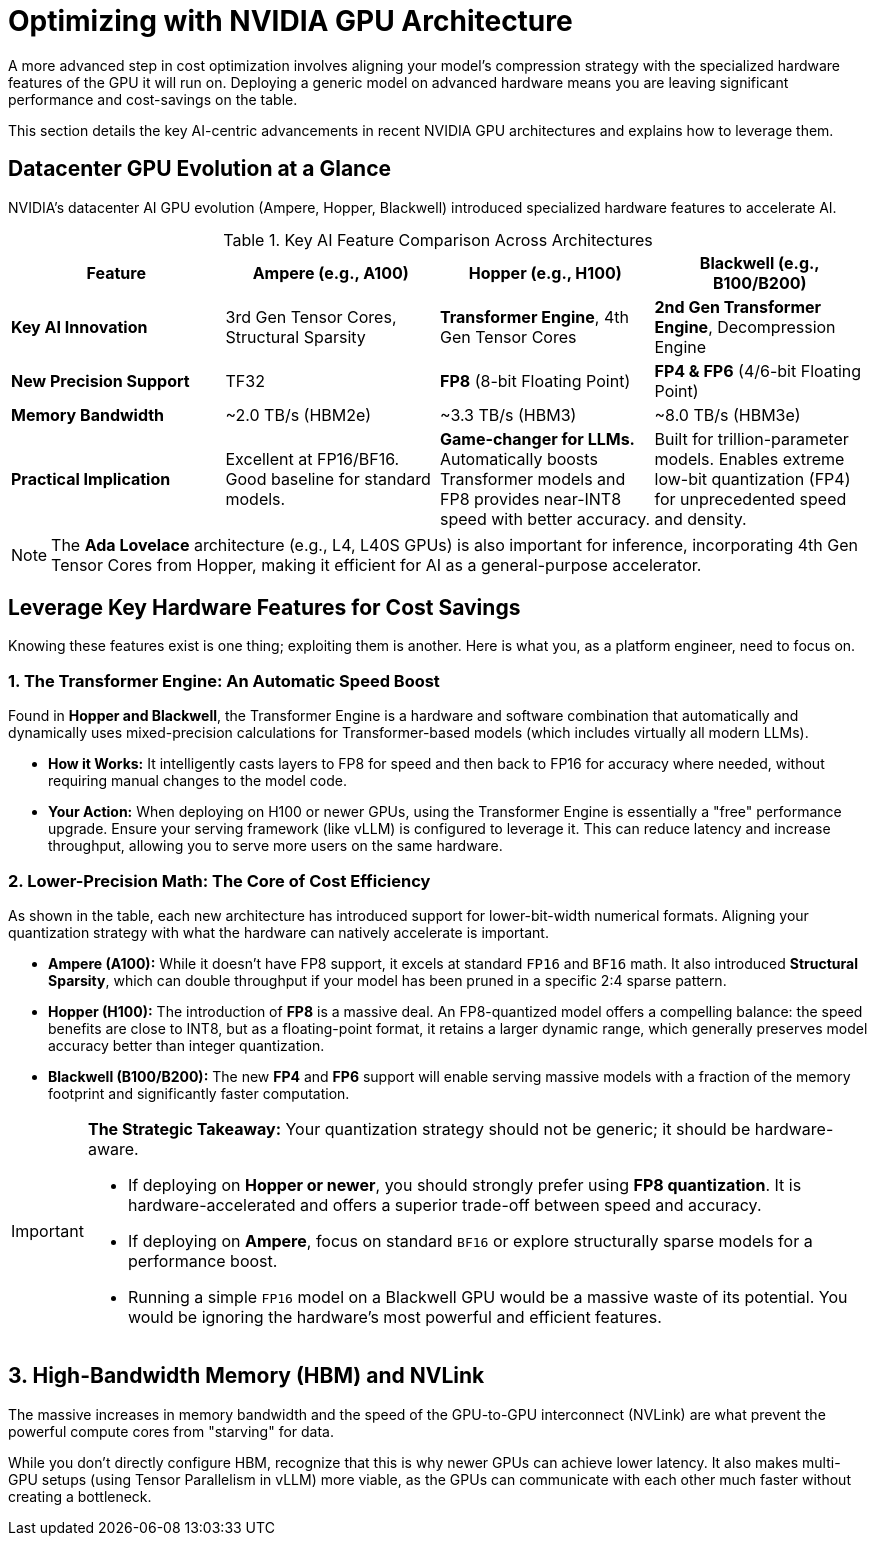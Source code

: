 = Optimizing with NVIDIA GPU Architecture

A more advanced step in cost optimization involves aligning your model’s compression strategy with the specialized hardware features of the GPU it will run on. Deploying a generic model on advanced hardware means you are leaving significant performance and cost-savings on the table.

This section details the key AI-centric advancements in recent NVIDIA GPU architectures and explains how to leverage them.

== Datacenter GPU Evolution at a Glance

NVIDIA's datacenter AI GPU evolution (Ampere, Hopper, Blackwell) introduced specialized hardware features to accelerate AI. 

.Key AI Feature Comparison Across Architectures
[options="header"]
|===
| Feature | Ampere (e.g., A100) | Hopper (e.g., H100) | Blackwell (e.g., B100/B200)

| **Key AI Innovation**
| 3rd Gen Tensor Cores, Structural Sparsity
| **Transformer Engine**, 4th Gen Tensor Cores
| **2nd Gen Transformer Engine**, Decompression Engine

| **New Precision Support**
| TF32
| **FP8** (8-bit Floating Point)
| **FP4 & FP6** (4/6-bit Floating Point)

| **Memory Bandwidth**
| ~2.0 TB/s (HBM2e)
| ~3.3 TB/s (HBM3)
| ~8.0 TB/s (HBM3e)

| **Practical Implication**
| Excellent at FP16/BF16. Good baseline for standard models.
| *Game-changer for LLMs.* Automatically boosts Transformer models and FP8 provides near-INT8 speed with better accuracy.
| Built for trillion-parameter models. Enables extreme low-bit quantization (FP4) for unprecedented speed and density.
|===

[NOTE]
The **Ada Lovelace** architecture (e.g., L4, L40S GPUs) is also important for inference, incorporating 4th Gen Tensor Cores from Hopper, making it efficient for AI as a general-purpose accelerator.



== Leverage Key Hardware Features for Cost Savings

Knowing these features exist is one thing; exploiting them is another. Here is what you, as a platform engineer, need to focus on.

=== 1. The Transformer Engine: An Automatic Speed Boost
Found in **Hopper and Blackwell**, the Transformer Engine is a hardware and software combination that automatically and dynamically uses mixed-precision calculations for Transformer-based models (which includes virtually all modern LLMs).

* **How it Works:** It intelligently casts layers to FP8 for speed and then back to FP16 for accuracy where needed, without requiring manual changes to the model code.
* **Your Action:** When deploying on H100 or newer GPUs, using the Transformer Engine is essentially a "free" performance upgrade. Ensure your serving framework (like vLLM) is configured to leverage it. This can reduce latency and increase throughput, allowing you to serve more users on the same hardware.

=== 2. Lower-Precision Math: The Core of Cost Efficiency
As shown in the table, each new architecture has introduced support for lower-bit-width numerical formats. Aligning your quantization strategy with what the hardware can natively accelerate is important.

* **Ampere (A100):** While it doesn't have FP8 support, it excels at standard `FP16` and `BF16` math. It also introduced **Structural Sparsity**, which can double throughput if your model has been pruned in a specific 2:4 sparse pattern.
* **Hopper (H100):** The introduction of **FP8** is a massive deal. An FP8-quantized model offers a compelling balance: the speed benefits are close to INT8, but as a floating-point format, it retains a larger dynamic range, which generally preserves model accuracy better than integer quantization.
* **Blackwell (B100/B200):** The new **FP4** and **FP6** support will enable serving massive models with a fraction of the memory footprint and significantly faster computation.

[IMPORTANT]
====
**The Strategic Takeaway:** Your quantization strategy should not be generic; it should be hardware-aware.

* If deploying on **Hopper or newer**, you should strongly prefer using **FP8 quantization**. It is hardware-accelerated and offers a superior trade-off between speed and accuracy.
* If deploying on **Ampere**, focus on standard `BF16` or explore structurally sparse models for a performance boost.
* Running a simple `FP16` model on a Blackwell GPU would be a massive waste of its potential. You would be ignoring the hardware's most powerful and efficient features.
====

== 3. High-Bandwidth Memory (HBM) and NVLink
The massive increases in memory bandwidth and the speed of the GPU-to-GPU interconnect (NVLink) are what prevent the powerful compute cores from "starving" for data.

While you don't directly configure HBM, recognize that this is why newer GPUs can achieve lower latency. It also makes multi-GPU setups (using Tensor Parallelism in vLLM) more viable, as the GPUs can communicate with each other much faster without creating a bottleneck.
